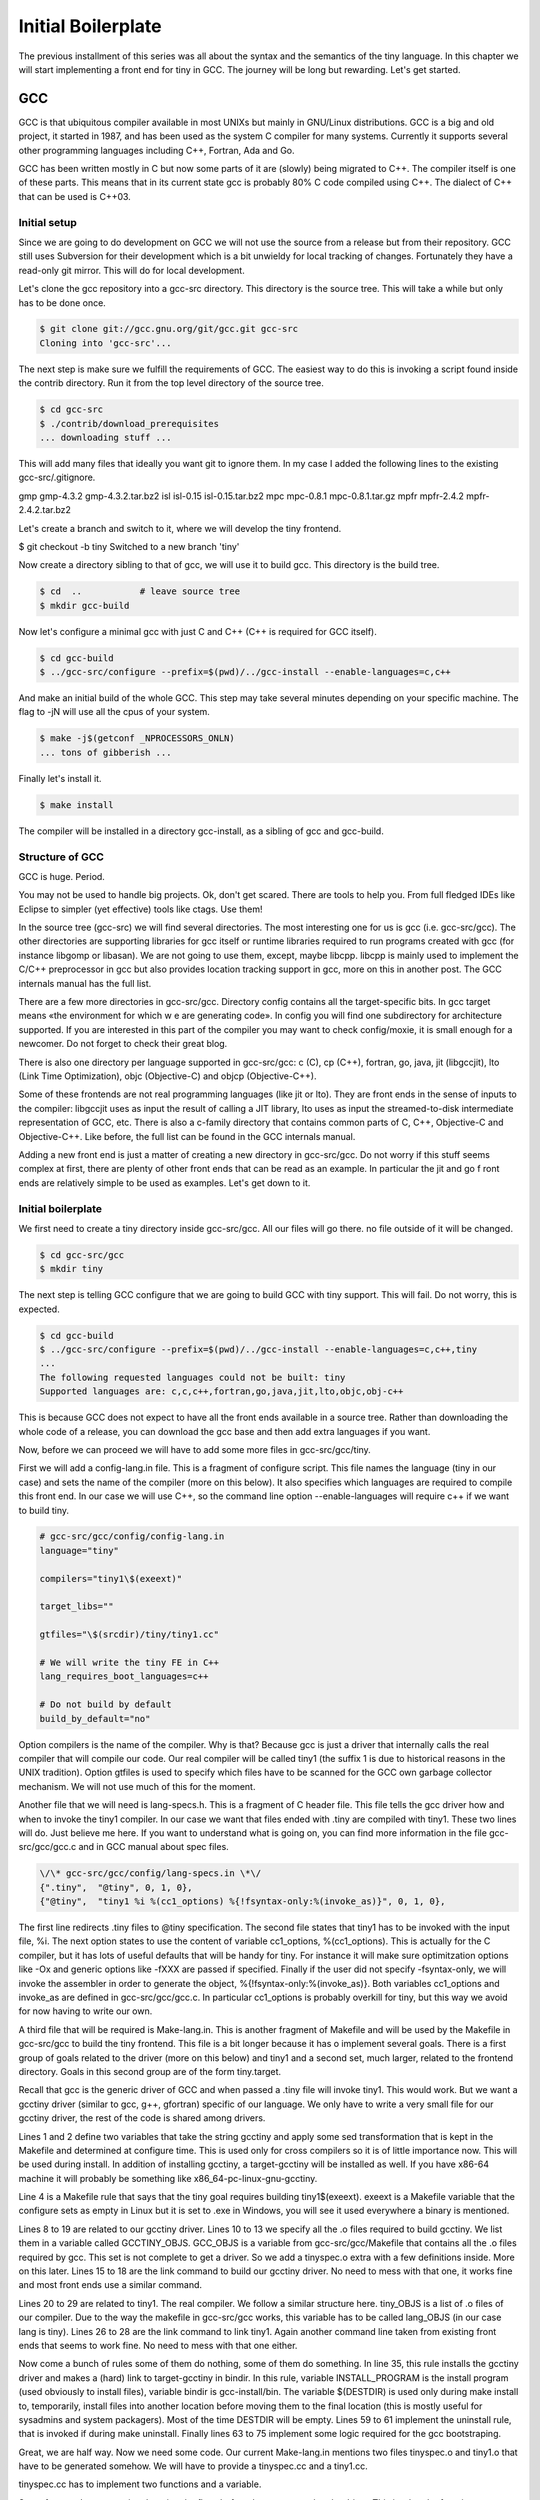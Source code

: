 *******************
Initial Boilerplate
*******************

The previous installment of this series was all about the syntax and the
semantics of the tiny language. In this chapter we will start implementing 
a front end for tiny in GCC. The journey will be long but rewarding. 
Let's get started.

GCC
===

GCC is that ubiquitous compiler available in most UNIXs but mainly in 
GNU/Linux distributions. GCC is a big and old project, it started in 1987,
and has been used as the system C compiler for many systems. Currently it 
supports several other programming languages including C++, Fortran, 
Ada and Go.

GCC has been written mostly in C but now some parts of it are (slowly) 
being migrated to C++. The compiler itself is one of these parts. This 
means that in its current state gcc is probably 80% C code compiled 
using C++. The dialect of C++ that can be used is C++03.

Initial setup
-------------

Since we are going to do development on GCC we will not use the source 
from a release but from their repository. GCC still uses Subversion for 
their development which is a bit unwieldy for local tracking of changes. 
Fortunately they have a read-only git mirror. This will do for local 
development.

Let's clone the gcc repository into a gcc-src directory. This directory 
is the source tree. This will take a while but only has to be done once.

.. code-block:: shell

    $ git clone git://gcc.gnu.org/git/gcc.git gcc-src
    Cloning into 'gcc-src'...

The next step is make sure we fulfill the requirements of GCC. The easiest 
way to do this is invoking a script found inside the contrib directory. 
Run it from the top level directory of the source tree.

.. code-block:: shell

    $ cd gcc-src
    $ ./contrib/download_prerequisites
    ... downloading stuff ...

This will add many files that ideally you want git to ignore them. In my case I added the following lines to the existing gcc-src/.gitignore.

.. TODO Update list of contributed prerequisites
gmp
gmp-4.3.2
gmp-4.3.2.tar.bz2
isl
isl-0.15
isl-0.15.tar.bz2
mpc
mpc-0.8.1
mpc-0.8.1.tar.gz
mpfr
mpfr-2.4.2
mpfr-2.4.2.tar.bz2

Let's create a branch and switch to it, where we will develop the tiny frontend.

$ git checkout -b tiny
Switched to a new branch 'tiny'

Now create a directory sibling to that of gcc, we will use it to build gcc. 
This directory is the build tree.

.. code-block:: shell

    $ cd  ..           # leave source tree
    $ mkdir gcc-build

Now let's configure a minimal gcc with just C and C++ (C++ is required for GCC itself).

.. code-block:: shell

    $ cd gcc-build
    $ ../gcc-src/configure --prefix=$(pwd)/../gcc-install --enable-languages=c,c++

And make an initial build of the whole GCC. This step may take several minutes 
depending on your specific machine. The flag to -jN will use all the cpus of 
your system.

.. code-block:: shell

    $ make -j$(getconf _NPROCESSORS_ONLN)
    ... tons of gibberish ...

Finally let's install it.

.. code-block:: shell

    $ make install

The compiler will be installed in a directory gcc-install, as a sibling of gcc 
and gcc-build.


Structure of GCC
----------------

GCC is huge. Period.

You may not be used to handle big projects. Ok, don't get scared. There are 
tools to help you. From full fledged IDEs like Eclipse to simpler (yet effective) 
tools like ctags. Use them!

In the source tree (gcc-src) we will find several directories. The most 
interesting one for us is gcc (i.e. gcc-src/gcc). The other directories 
are supporting libraries for gcc itself or runtime libraries required to 
run programs created with gcc (for instance libgomp or libasan). We are not 
going to use them, except, maybe libcpp. libcpp is mainly used to implement 
the C/C++ preprocessor in gcc but also provides location tracking support 
in gcc, more on this in another post. The GCC internals manual has the full 
list.

There are a few more directories in gcc-src/gcc. Directory config contains 
all the target-specific bits. In gcc target means «the environment for which w
e are generating code». In config you will find one subdirectory for 
architecture supported. If you are interested in this part of the compiler 
you may want to check config/moxie, it is small enough for a newcomer. Do not 
forget to check their great blog.

There is also one directory per language supported in gcc-src/gcc: 
c (C), cp (C++), fortran, go, java, jit (libgccjit), lto (Link Time Optimization), objc (Objective-C) and objcp (Objective-C++). 

Some of these frontends are not real programming languages (like jit or lto). 
They are front ends in the sense of inputs to the compiler: libgccjit uses as 
input the result of calling a JIT library, lto uses as input the streamed-to-disk 
intermediate representation of GCC, etc. There is also a c-family directory 
that contains common parts of C, C++, Objective-C and Objective-C++. 
Like before, the full list can be found in the GCC internals manual.

Adding a new front end is just a matter of creating a new directory in gcc-src/gcc. 
Do not worry if this stuff seems complex at first, there are plenty of other 
front ends that can be read as an example. In particular the jit and go f
ront ends are relatively simple to be used as examples. Let's get down to it.


Initial boilerplate
-------------------


We first need to create a tiny directory inside gcc-src/gcc. All our 
files will go there. no file outside of it will be changed.

.. code-block:: shell

    $ cd gcc-src/gcc
    $ mkdir tiny

The next step is telling GCC configure that we are going to build GCC 
with tiny support. This will fail. Do not worry, this is expected.

.. code-block:: shell
    
    $ cd gcc-build
    $ ../gcc-src/configure --prefix=$(pwd)/../gcc-install --enable-languages=c,c++,tiny
    ...
    The following requested languages could not be built: tiny
    Supported languages are: c,c,c++,fortran,go,java,jit,lto,objc,obj-c++

This is because GCC does not expect to have all the front ends available in a 
source tree. Rather than downloading the whole code of a release, you can 
download the gcc base and then add extra languages if you want.

Now, before we can proceed we will have to add some more files in gcc-src/gcc/tiny.

First we will add a config-lang.in file. This is a fragment of configure script. 
This file names the language (tiny in our case) and sets the name of the 
compiler (more on this below). It also specifies which languages are required 
to compile this front end. In our case we will use C++, so the command 
line option --enable-languages will require c++ if we want to build tiny.

.. code-block:: shell

    # gcc-src/gcc/config/config-lang.in
    language="tiny"

    compilers="tiny1\$(exeext)"

    target_libs=""

    gtfiles="\$(srcdir)/tiny/tiny1.cc"

    # We will write the tiny FE in C++
    lang_requires_boot_languages=c++

    # Do not build by default
    build_by_default="no"

Option compilers is the name of the compiler. Why is that? Because gcc is 
just a driver that internally calls the real compiler that will compile our 
code. Our real compiler will be called tiny1 (the suffix 1 is due to historical 
reasons in the UNIX tradition). Option gtfiles is used to specify which files 
have to be scanned for the GCC own garbage collector mechanism. We will not 
use much of this for the moment.

Another file that we will need is lang-specs.h. This is a fragment of C header 
file. This file tells the gcc driver how and when to invoke the tiny1 compiler. 
In our case we want that files ended with .tiny are compiled with tiny1. These 
two lines will do. Just believe me here. If you want to understand what is going
on, you can find more information in the file gcc-src/gcc/gcc.c and in GCC 
manual about spec files.

.. code-block:: shell

    \/\* gcc-src/gcc/config/lang-specs.in \*\/
    {".tiny",  "@tiny", 0, 1, 0},
    {"@tiny",  "tiny1 %i %(cc1_options) %{!fsyntax-only:%(invoke_as)}", 0, 1, 0},

The first line redirects .tiny files to @tiny specification. The second file 
states that tiny1 has to be invoked with the input file, %i. The next option 
states to use the content of variable cc1_options, %(cc1_options). This is 
actually for the C compiler, but it has lots of useful defaults that will be 
handy for tiny. For instance it will make sure optimitzation options 
like -Ox and generic options like -fXXX are passed if specified. 
Finally if the user did not specify -fsyntax-only, we will invoke the 
assembler in order to generate the object, %{!fsyntax-only:%(invoke_as)}. 
Both variables cc1_options and invoke_as are defined in gcc-src/gcc/gcc.c. 
In particular cc1_options is probably overkill for tiny, but this way we 
avoid for now having to write our own.

A third file that will be required is Make-lang.in. This is another 
fragment of Makefile and will be used by the Makefile in gcc-src/gcc 
to build the tiny frontend. This file is a bit longer because it has 
o implement several goals. There is a first group of goals related 
to the driver (more on this below) and tiny1 and a second set, much 
larger, related to the frontend directory. Goals in this second 
group are of the form tiny.target.

Recall that gcc is the generic driver of GCC and when passed a .tiny 
file will invoke tiny1. This would work. But we want a gcctiny driver 
(similar to gcc, g++, gfortran) specific of our language. We only have 
to write a very small file for our gcctiny driver, the rest of the code 
is shared among drivers.
	
.. code-block:: shell
    :linenos:

    GCCTINY_INSTALL_NAME := $(shell echo gcctiny|sed '$(program_transform_name)')
    GCCTINY_TARGET_INSTALL_NAME := $(target_noncanonical)-$(shell echo gcctiny|sed '$(program_transform_name)')

    tiny: tiny1$(exeext)

    .PHONY: tiny

    # Driver

    GCCTINY_OBJS = \
    $(GCC_OBJS) \
    tiny/tinyspec.o \
    $(END)

    gcctiny$(exeext): $(GCCTINY_OBJS) $(EXTRA_GCC_OBJS) libcommon-target.a $(LIBDEPS)
        +$(LINKER) $(ALL_LINKERFLAGS) $(LDFLAGS) -o $@ \
        $(GCCTINY_OBJS) $(EXTRA_GCC_OBJS) libcommon-target.a \
        $(EXTRA_GCC_LIBS) $(LIBS)

    # The compiler proper

    tiny_OBJS = \
        tiny/tiny1.o \
        $(END)

    tiny1$(exeext): attribs.o $(tiny_OBJS) $(BACKEND) $(LIBDEPS)
        +$(LLINKER) $(ALL_LINKERFLAGS) $(LDFLAGS) -o $@ \
            attribs.o $(tiny_OBJS) $(BACKEND) $(LIBS) $(BACKENDLIBS)

    tiny.all.cross:

    tiny.start.encap: gcctiny$(exeext)
    tiny.rest.encap:

    tiny.install-common: installdirs
        -rm -f $(DESTDIR)$(bindir)/$(GCCTINY_INSTALL_NAME)$(exeext)
        $(INSTALL_PROGRAM) gcctiny$(exeext) $(DESTDIR)$(bindir)/$(GCCTINY_INSTALL_NAME)$(exeext)
        rm -f $(DESTDIR)$(bindir)/$(GCCTINY_TARGET_INSTALL_NAME)$(exeext); \
        ( cd $(DESTDIR)$(bindir) && \
        $(LN) $(GCCTINY_INSTALL_NAME)$(exeext) $(GCCTINY_TARGET_INSTALL_NAME)$(exeext) );

    # Required goals, they still do nothing
    tiny.install-man:
    tiny.install-info:
    tiny.install-pdf:
    tiny.install-plugin:
    tiny.install-html:
    tiny.info:
    tiny.dvi:
    tiny.pdf:
    tiny.html:
    tiny.man:
    tiny.mostlyclean:
    tiny.clean:
    tiny.distclean:
    tiny.maintainer-clean:

    # make uninstall
    tiny.uninstall:
        -rm -f gcctiny$(exeext) tiny1$(exeext)
        -rm -f $(tiny_OBJS)

    # Used for handling bootstrap
    tiny.stage1: stage1-start
        -mv tiny/*$(objext) stage1/tiny
    tiny.stage2: stage2-start
        -mv tiny/*$(objext) stage2/tiny
    tiny.stage3: stage3-start
        -mv tiny/*$(objext) stage3/tiny
    tiny.stage4: stage4-start
        -mv tiny/*$(objext) stage4/tiny
    tiny.stageprofile: stageprofile-start
        -mv tiny/*$(objext) stageprofile/tiny
    tiny.stagefeedback: stagefeedback-start
        -mv tiny/*$(objext) stagefeedback/tiny

Lines 1 and 2 define two variables that take the string gcctiny and apply 
some sed transformation that is kept in the Makefile and determined at 
configure time. This is used only for cross compilers so it is of little 
importance now. This will be used during install. In addition of installing 
gcctiny, a target-gcctiny will be installed as well. If you have x86-64 
machine it will probably be something like x86_64-pc-linux-gnu-gcctiny.

Line 4 is a Makefile rule that says that the tiny goal requires building 
tiny1$(exeext). exeext is a Makefile variable that the configure sets as 
empty in Linux but it is set to .exe in Windows, you will see it used 
everywhere a binary is mentioned.

Lines 8 to 19 are related to our gcctiny driver. Lines 10 to 13 we specify 
all the .o files required to build gcctiny. We list them in a variable 
called GCCTINY_OBJS. GCC_OBJS is a variable from gcc-src/gcc/Makefile 
that contains all the .o files required by gcc. This set is not complete 
to get a driver. So we add a tinyspec.o extra with a few definitions 
inside. More on this later. Lines 15 to 18 are the link command to build 
our gcctiny driver. No need to mess with that one, it works fine and most 
front ends use a similar command.

Lines 20 to 29 are related to tiny1. The real compiler. We follow a similar 
structure here. tiny_OBJS is a list of .o files of our compiler. Due to the 
way the makefile in gcc-src/gcc works, this variable has to be called 
lang_OBJS (in our case lang is tiny). Lines 26 to 28 are the link command 
to link tiny1. Again another command line taken from existing front ends 
that seems to work fine. No need to mess with that one either.

Now come a bunch of rules some of them do nothing, some of them do something. 
In line 35, this rule installs the gcctiny driver and makes a (hard) link to 
target-gcctiny in bindir. In this rule, variable INSTALL_PROGRAM is the install 
program (used obviously to install files), variable bindir is gcc-install/bin. 
The variable $(DESTDIR) is used only during make install to, temporarily, 
install files into another location before moving them to the final location 
(this is mostly useful for sysadmins and system packagers). Most of the time 
DESTDIR will be empty. Lines 59 to 61 implement the uninstall rule, that is 
invoked if during make uninstall. Finally lines 63 to 75 implement some logic 
required for the gcc bootstraping.

Great, we are half way. Now we need some code. Our current Make-lang.in 
mentions two files tinyspec.o and tiny1.o that have to be generated somehow. 
We will have to provide a tinyspec.cc and a tiny1.cc.

tinyspec.cc has to implement two functions and a variable.

.. code-block:: c
    :linenos:

    void
    lang_specific_driver (struct cl_decoded_option ** /* in_decoded_options */,
                unsigned int * /* in_decoded_options_count */,
                int * /*in_added_libraries */)
    {
    }

    /* Called before linking.  Returns 0 on success and -1 on failure.  */
    int
    lang_specific_pre_link (void)
    {
    /* Not used for Tiny.  */
    return 0;
    }

    /* Number of extra output files that lang_specific_pre_link may generate.  */
    int lang_specific_extra_outfiles = 0; /* Not used for Tiny.  */

Some front ends may require changing the flags before they are passed to 
the driver. This is what the function lang_specific_driver. In our case 
it will do nothing because we do not have to change anything. So we will 
leave it empty. Function lang_specific_pre_link is called right before 
linking and can be used to do some extra steps and abort if they fail. 
This is not our case either. Finally the variable lang_specific_extra_outfiles 
is required to add some extra outfiles in the linking step. Only the Java 
front end seems to need this. We do not need it either, so it will be left 
as zero.

Finally, tiny1.cc. This is a rather big file full of boilerplate that we 
are not in position to fully understand yet. So just trust me here.


	
.. code-block:: c
    :linenos:

    #include "config.h"
    #include "system.h"
    #include "coretypes.h"
    #include "target.h"
    #include "tree.h"
    #include "gimple-expr.h"
    #include "diagnostic.h"
    #include "opts.h"
    #include "fold-const.h"
    #include "gimplify.h"
    #include "stor-layout.h"
    #include "debug.h"
    #include "convert.h"
    #include "langhooks.h"
    #include "langhooks-def.h"
    #include "common/common-target.h"

    /* Language-dependent contents of a type.  */

    struct GTY (()) lang_type
    {
    char dummy;
    };

    /* Language-dependent contents of a decl.  */

    struct GTY (()) lang_decl
    {
    char dummy;
    };

    /* Language-dependent contents of an identifier.  This must include a
    tree_identifier.  */

    struct GTY (()) lang_identifier
    {
    struct tree_identifier common;
    };

    /* The resulting tree type.  */

    union GTY ((desc ("TREE_CODE (&%h.generic) == IDENTIFIER_NODE"),
            chain_next ("CODE_CONTAINS_STRUCT (TREE_CODE (&%h.generic), "
                "TS_COMMON) ? ((union lang_tree_node *) TREE_CHAIN "
                "(&%h.generic)) : NULL"))) lang_tree_node
    {
    union tree_node GTY ((tag ("0"), desc ("tree_node_structure (&%h)"))) generic;
    struct lang_identifier GTY ((tag ("1"))) identifier;
    };

    /* We don't use language_function.  */

    struct GTY (()) language_function
    {
    int dummy;
    };

    /* Language hooks.  */

    static bool
    tiny_langhook_init (void)
    {
    /* NOTE: Newer versions of GCC use only:
            build_common_tree_nodes (false);
        See Eugene's comment in the comments section. */
    build_common_tree_nodes (false, false);

    /* I don't know why this has to be done explicitly.  */
    void_list_node = build_tree_list (NULL_TREE, void_type_node);

    build_common_builtin_nodes ();

    return true;
    }

    static void
    tiny_langhook_parse_file (void)
    {
    fprintf(stderr, "Hello gcctiny!\n");
    }

    static tree
    tiny_langhook_type_for_mode (enum machine_mode mode, int unsignedp)
    {
    if (mode == TYPE_MODE (float_type_node))
        return float_type_node;

    if (mode == TYPE_MODE (double_type_node))
        return double_type_node;

    if (mode == TYPE_MODE (intQI_type_node))
        return unsignedp ? unsigned_intQI_type_node : intQI_type_node;
    if (mode == TYPE_MODE (intHI_type_node))
        return unsignedp ? unsigned_intHI_type_node : intHI_type_node;
    if (mode == TYPE_MODE (intSI_type_node))
        return unsignedp ? unsigned_intSI_type_node : intSI_type_node;
    if (mode == TYPE_MODE (intDI_type_node))
        return unsignedp ? unsigned_intDI_type_node : intDI_type_node;
    if (mode == TYPE_MODE (intTI_type_node))
        return unsignedp ? unsigned_intTI_type_node : intTI_type_node;

    if (mode == TYPE_MODE (integer_type_node))
        return unsignedp ? unsigned_type_node : integer_type_node;

    if (mode == TYPE_MODE (long_integer_type_node))
        return unsignedp ? long_unsigned_type_node : long_integer_type_node;

    if (mode == TYPE_MODE (long_long_integer_type_node))
        return unsignedp ? long_long_unsigned_type_node
                : long_long_integer_type_node;

    if (COMPLEX_MODE_P (mode))
        {
        if (mode == TYPE_MODE (complex_float_type_node))
        return complex_float_type_node;
        if (mode == TYPE_MODE (complex_double_type_node))
        return complex_double_type_node;
        if (mode == TYPE_MODE (complex_long_double_type_node))
        return complex_long_double_type_node;
        if (mode == TYPE_MODE (complex_integer_type_node) && !unsignedp)
        return complex_integer_type_node;
        }

    /* gcc_unreachable */
    return NULL;
    }

    static tree
    tiny_langhook_type_for_size (unsigned int bits ATTRIBUTE_UNUSED,
                    int unsignedp ATTRIBUTE_UNUSED)
    {
    gcc_unreachable ();
    return NULL;
    }

    /* Record a builtin function.  We just ignore builtin functions.  */

    static tree
    tiny_langhook_builtin_function (tree decl)
    {
    return decl;
    }

    static bool
    tiny_langhook_global_bindings_p (void)
    {
    gcc_unreachable ();
    return true;
    }

    static tree
    tiny_langhook_pushdecl (tree decl ATTRIBUTE_UNUSED)
    {
    gcc_unreachable ();
    }

    static tree
    tiny_langhook_getdecls (void)
    {
    return NULL;
    }

    #undef LANG_HOOKS_NAME
    #define LANG_HOOKS_NAME "Tiny"

    #undef LANG_HOOKS_INIT
    #define LANG_HOOKS_INIT tiny_langhook_init

    #undef LANG_HOOKS_PARSE_FILE
    #define LANG_HOOKS_PARSE_FILE tiny_langhook_parse_file

    #undef LANG_HOOKS_TYPE_FOR_MODE
    #define LANG_HOOKS_TYPE_FOR_MODE tiny_langhook_type_for_mode

    #undef LANG_HOOKS_TYPE_FOR_SIZE
    #define LANG_HOOKS_TYPE_FOR_SIZE tiny_langhook_type_for_size

    #undef LANG_HOOKS_BUILTIN_FUNCTION
    #define LANG_HOOKS_BUILTIN_FUNCTION tiny_langhook_builtin_function

    #undef LANG_HOOKS_GLOBAL_BINDINGS_P
    #define LANG_HOOKS_GLOBAL_BINDINGS_P tiny_langhook_global_bindings_p

    #undef LANG_HOOKS_PUSHDECL
    #define LANG_HOOKS_PUSHDECL tiny_langhook_pushdecl

    #undef LANG_HOOKS_GETDECLS
    #define LANG_HOOKS_GETDECLS tiny_langhook_getdecls

    struct lang_hooks lang_hooks = LANG_HOOKS_INITIALIZER;

    #include "gt-tiny-tiny1.h"
    #include "gtype-tiny.h"

That is a lot of stuff. First a bunch of includes that will be necessary. 
There is a bit of chaos in gcc headers, so it make take some tries until 
one figures the right list and its order of includes. Then language 
dependent definitions come, we need none of them, so they are almost 
empty. The GTY (()) mark is used for the GCC garbage collector, we can 
ignore that for now.

Thsi file includes a number of language hooks. Language hooks are functions 
that can be overriden by the front end in order to implement language 
specific behaviour. Due to the C heritage of GCC this is implemented using 
macros. In line 187 the variable lang_hooks contains a LANG_HOOKS_INITIALIZER 
which in turn expands all the LANG_HOOKS_x of GCC. GCC provides default 
language hooks (defined in langhooks.c and described in langhooks.h). 
We can override them by undefining the associated macro and defining it to 
our specific function. Here we see some sensible defaults. If they fall 
short for some reason, we can always extend them at a later point.

Compilation of files starts by calling the hook LANG_HOOKS_PARSE_FILE.
Or current code just prints a greeting and nothing else, see line 76. 
It will be enough to verify if things are working so far.

At the end of the file we include two extra headers gt-tiny-tiny1.h 
and gtype-tiny.h that have the routines automatically generated for 
the GCC garbage collector. If you recall the variable gtfiles in 
config-lang.in above, that variable mentions tiny1.cc. A tool called 
gengtype scans the files in gtfiles and using those GTY marks generates 
two headers with some functions that we have to include. The GCC internal 
manual has more information about the memory management.

Current layout
^^^^^^^^^^^^^^

Our gcc-src/gcc/tiny directory now looks like this.

.. code-block:: 

    gcc-src/gcc/tiny
    ├── config-lang.in
    ├── lang-specs.h
    ├── Make-lang.in
    ├── tiny1.cc
    └── tinyspec.cc

Hello gcctiny
-------------

By default gcc bootstraps itself. This means that gcc is compiled three times, 
in three steps called stages. In stage1 the system compiler is used. In stage2 
the compiler compiled in stage1 is used to compile gcc. Likewise in stage3 
the compiler compiled in stage2 is used to compile gcc. Assuming that the 
system compiler works correctly, all the objects generated in stage2 and 
stage3 should be identical. This is actually verified during a bootstrap. 
This is an excellent way to early detect problems in the compiler, but 
slows down development. This is why we will disable it when developing 
the front end. When we test the compiler we can reenable it again.

Now we can try again with the configure but this time we will disable 
the bootstrap, using --disable-bootstrap.

.. code-block:: shell

    $ cd gcc-build
    $ ../gcc-src/configure --prefix=$(pwd)/../gcc-install --disable-bootstrap --enable-languages=c,c++,tiny
    $ make -j$(getconf _NPROCESSORS_ONLN)
    ... tons of gibberish ...
    $ make install

A gcctiny and its corresponding target should now be in gcc-install/bin.

.. code-block:: shell

    $ ls -1 gcc-install/bin/*tiny*
    gcc-install/bin/gcctiny
    gcc-install/bin/x86_64-pc-linux-gnu-gcctiny

Nice. Let's make a smoke test. First let's create an empty test.tiny. 
We need this because the driver checks for the existence of the input 
file for us.

.. code-block:: 

    $ touch test.tiny
    $ gcc-install/bin/gcctiny -c test.tiny
    Hello gcctiny!

Yay! I have passed the flag -c to avoid linking otherwise we would get 
an undefined error since there is no main function yet.

.. code-block:: 

    $ gcc-install/bin/gcctiny  test.tiny
    Hello gcctiny!
    /usr/lib/x86_64-linux-gnu/crt1.o: In function `_start':
    (.text+0x20): undefined reference to `main'
    collect2: error: ld returned 1 exit status

If you want to see what is going on, just pass -v.

.. code-block:: shell
    :linenos:

    $ gcc-install/bin/gcctiny -c -v test.tiny
    Using built-in specs.
    COLLECT_GCC=gcc-install/bin/gcctiny
    Target: x86_64-pc-linux-gnu
    Configured with: ../gcc-src/configure --prefix=/home/roger/soft/gcc/gcc-blog/gcc-build/../gcc-install --disable-bootstrap --enable-languages=c,c++,tiny
    Thread model: posix
    gcc version 6.0.0 20160105 (experimental) (GCC) 
    COLLECT_GCC_OPTIONS='-c' '-v' '-mtune=generic' '-march=x86-64'
    /home/roger/soft/gcc/gcc-blog/gcc-install/bin/../libexec/gcc/x86_64-pc-linux-gnu/6.0.0/tiny1 test.tiny -quiet -dumpbase test.tiny -mtune=generic -march=x86-64 -auxbase test -version -o /tmp/ccsptWhB.s
    Tiny (GCC) version 6.0.0 20160105 (experimental) (x86_64-pc-linux-gnu)
        compiled by GNU C version 5.3.1 20151219, GMP version 4.3.2, MPFR version 2.4.2, MPC version 0.8.1, isl version 0.15
    GGC heuristics: --param ggc-min-expand=30 --param ggc-min-heapsize=4096
    Tiny (GCC) version 6.0.0 20160105 (experimental) (x86_64-pc-linux-gnu)
        compiled by GNU C version 5.3.1 20151219, GMP version 4.3.2, MPFR version 2.4.2, MPC version 0.8.1, isl version 0.15
    GGC heuristics: --param ggc-min-expand=30 --param ggc-min-heapsize=4096
    Hello gcctiny!
    COLLECT_GCC_OPTIONS='-c' '-v' '-mtune=generic' '-march=x86-64'
    as -v --64 -o test.o /tmp/ccsptWhB.s
    GNU assembler version 2.25.90 (x86_64-linux-gnu) using BFD version (GNU Binutils for Debian) 2.25.90.20151209
    COMPILER_PATH=/home/roger/soft/gcc/gcc-blog/gcc-install/bin/../libexec/gcc/x86_64-pc-linux-gnu/6.0.0/:/home/roger/soft/gcc/gcc-blog/gcc-install/bin/../libexec/gcc/
    LIBRARY_PATH=/home/roger/soft/gcc/gcc-blog/gcc-install/bin/../lib/gcc/x86_64-pc-linux-gnu/6.0.0/:/home/roger/soft/gcc/gcc-blog/gcc-install/bin/../lib/gcc/:/home/roger/soft/gcc/gcc-blog/gcc-install/bin/../lib/gcc/x86_64-pc-linux-gnu/6.0.0/../../../../lib64/:/lib/x86_64-linux-gnu/:/lib/../lib64/:/usr/lib/x86_64-linux-gnu/:/home/roger/soft/gcc/gcc-blog/gcc-install/bin/../lib/gcc/x86_64-pc-linux-gnu/6.0.0/../../../:/lib/:/usr/lib/
    COLLECT_GCC_OPTIONS='-c' '-v' '-mtune=generic' '-march=x86-64'

In line 9 tiny1 is being called. You can see some extra flags that are added 
because of cc1_options used in the lang-specs.h. In line 18 the assembler is 
invoked to generate the .o file. Since our frontend did nothing but print a 
message (line 16), the net effect is the same as compiling an empty file.

Wrap-up
-------

We have now completed a basic step for our tiny front end. So we can start doing 
real work with it but this will be in the next chapter. That's all for today.
